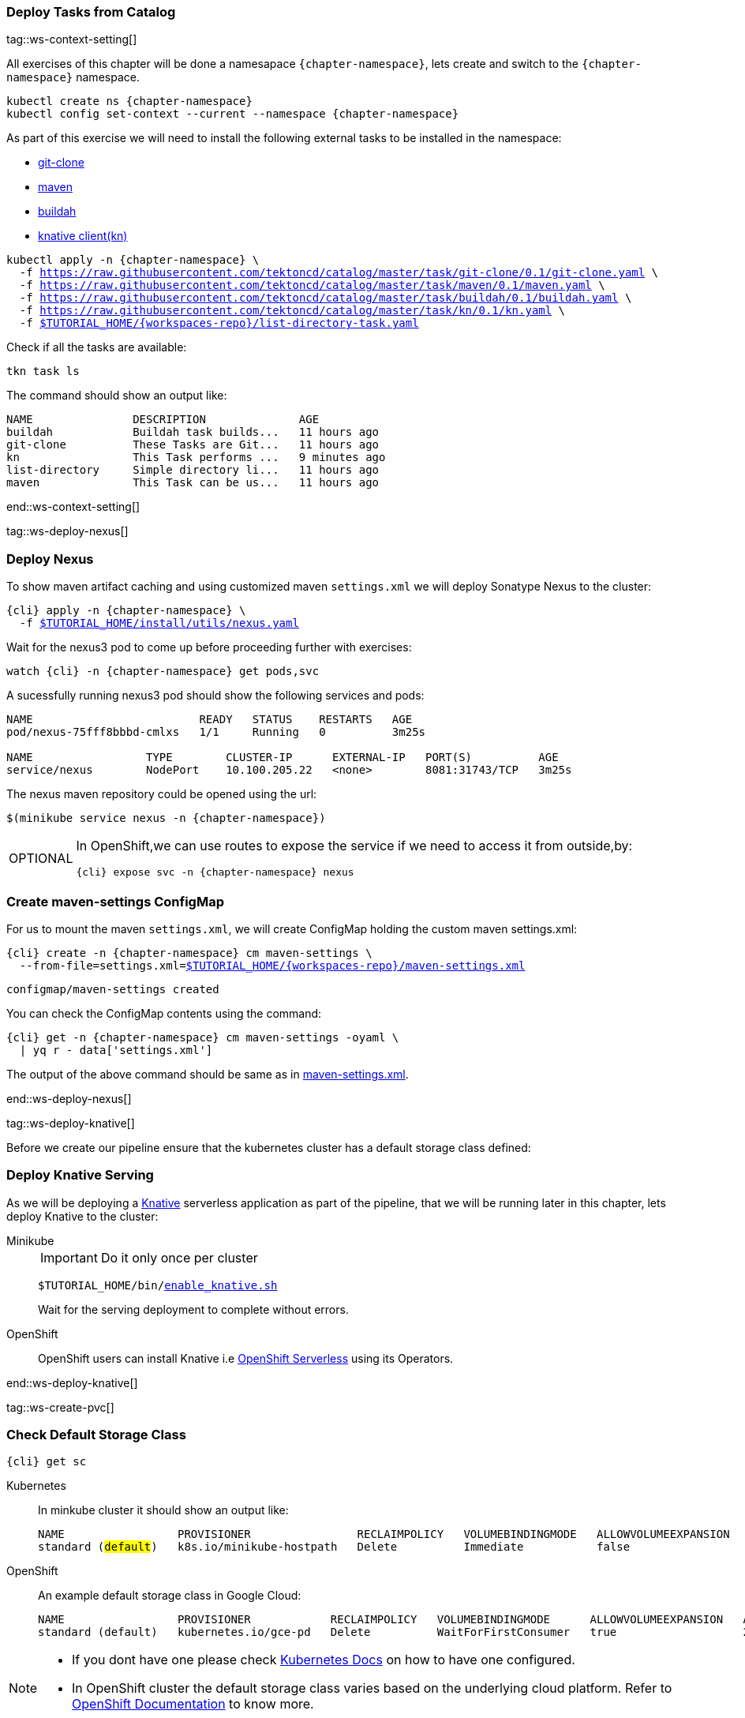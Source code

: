 [#ws-tasks-deploy]
=== Deploy Tasks from Catalog

tag::ws-context-setting[]

All exercises of this chapter will be done a namesapace `{chapter-namespace}`, lets create and switch to the `{chapter-namespace}` namespace.

[.console-input]
[source,bash,subs="+macros,+attributes"]
----
kubectl create ns {chapter-namespace} 
kubectl config set-context --current --namespace {chapter-namespace}
----

ifdef::openshift[]
All exercises of this chapter will be done a namesapace `{chapter-namespace}`, lets create the project if not done earlier and switch to the `{chapter-namespace}` namespace:
endif::[]

As part of this exercise we will need to install the following external tasks to be installed in the namespace:

- https://github.com/tektoncd/catalog/tree/master/task/git-clone/0.1[git-clone]
- https://github.com/tektoncd/catalog/tree/master/task/maven/0.1[maven]
- https://github.com/tektoncd/catalog/tree/master/task/buildah/0.1[buildah]
- https://github.com/tektoncd/catalog/tree/master/task/kn/0.1[knative client(kn)]

[.console-input]
[source,bash,subs="+macros,+attributes"]
----
kubectl apply -n {chapter-namespace} \
  -f https://raw.githubusercontent.com/tektoncd/catalog/master/task/git-clone/0.1/git-clone.yaml \
  -f https://raw.githubusercontent.com/tektoncd/catalog/master/task/maven/0.1/maven.yaml \
  -f https://raw.githubusercontent.com/tektoncd/catalog/master/task/buildah/0.1/buildah.yaml \
  -f https://raw.githubusercontent.com/tektoncd/catalog/master/task/kn/0.1/kn.yaml \
  -f link:{github-repo}/{workspaces-repo}/list-directory-task.yaml[pass:[$TUTORIAL_HOME]/{workspaces-repo}/list-directory-task.yaml]
----

Check if all the tasks are available:

[.console-input]
[source,bash,subs="+macros,+attributes"]
----
tkn task ls
----

The command should show an output like:

[.console-output]
[source,bash,subs="+macros,+attributes"]
----
NAME               DESCRIPTION              AGE
buildah            Buildah task builds...   11 hours ago
git-clone          These Tasks are Git...   11 hours ago
kn                 This Task performs ...   9 minutes ago
list-directory     Simple directory li...   11 hours ago
maven              This Task can be us...   11 hours ago
----
end::ws-context-setting[]

tag::ws-deploy-nexus[]
[#ws-deploy-nexus]
=== Deploy Nexus

To show maven artifact caching and using customized maven `settings.xml` we will deploy Sonatype Nexus to the cluster:

[.console-input]
[source,bash,subs="+macros,+attributes"]
----
{cli} apply -n {chapter-namespace} \
  -f link:{github-repo}/install/utils/nexus.yaml[$TUTORIAL_HOME/install/utils/nexus.yaml^]
----

Wait for the nexus3 pod to come up before proceeding further with exercises:

[.console-input]
[source,bash,subs="+macros,+attributes"]
----
watch {cli} -n {chapter-namespace} get pods,svc
----

A sucessfully running nexus3 pod should show the following services and pods:

[.console-output]
[source,bash]
----
NAME                         READY   STATUS    RESTARTS   AGE
pod/nexus-75fff8bbbd-cmlxs   1/1     Running   0          3m25s

NAME                 TYPE        CLUSTER-IP      EXTERNAL-IP   PORT(S)          AGE
service/nexus        NodePort    10.100.205.22   <none>        8081:31743/TCP   3m25s
----

ifndef::openshift[]
The nexus maven repository could be opened using the url:

[.console-input]
[source,bash,subs="+macros,+attributes"]
----
$(minikube service nexus -n {chapter-namespace})
----
endif::[]

[NOTE.optional,caption=OPTIONAL]
=====
In OpenShift,we can use routes to expose the service if we need to access it from outside,by:
[.console-input]
[source,bash,subs="+macros,+attributes"]
----
{cli} expose svc -n {chapter-namespace} nexus
----
=====

[#ws-create-maven-settings-cm]
=== Create maven-settings ConfigMap

For us to mount the maven `settings.xml`, we will create ConfigMap holding the custom maven settings.xml:

[.console-input]
[source,bash,subs="+macros,+attributes"]
----
{cli} create -n {chapter-namespace} cm maven-settings \
  --from-file=settings.xml=link:{github-repo}/{workspaces-repo}/maven-settings.xml[+$TUTORIAL_HOME+/{workspaces-repo}/maven-settings.xml^]
----

[.console-output]
[source,bash]
----
configmap/maven-settings created
----

You can check the ConfigMap contents using the command:

[.console-input]
[source,bash,subs="+macros,+attributes"]
----
{cli} get -n {chapter-namespace} cm maven-settings -oyaml \
  | yq r - data['settings.xml']
----

The output of the above command should be same as in link:{github-repo}/{workspaces-repo}/maven-settings.xml[maven-settings.xml^].

end::ws-deploy-nexus[]

tag::ws-deploy-knative[]

Before we create our pipeline ensure that the kubernetes cluster has a default storage class defined:

[#ws-deploy-knative]
ifndef::openshift[]
=== Deploy Knative Serving
endif::[]
ifdef::openshift[]
=== Deploy OpenShift Serverless
endif::[]

As we will be deploying a https://knative.dev[Knative] serverless application as part of the pipeline, that we will be running later in this chapter, lets deploy Knative to the cluster:

ifndef::openshift[]
[tabs]
====
Minikube::
+
--
IMPORTANT: Do it only once per cluster

[.console-input]
[source,bash,subs="+macros,+attributes"]
----
$TUTORIAL_HOME/bin/link:{github-repo}/bin/enable_knative.sh[enable_knative.sh^]
----

Wait for the serving deployment to complete without errors. 

--
OpenShift::
+
--
endif::[]
OpenShift users can install Knative i.e https://docs.openshift.com/container-platform/4.1/serverless/installing-openshift-serverless.html[OpenShift Serverless] using its Operators.
ifndef::openshift[]
--
====
endif::[]
end::ws-deploy-knative[]

tag::ws-create-pvc[]
[#ws-check-sc]
=== Check Default Storage Class

[.console-input]
[source,bash,subs="+macros,+attributes"]
----
{cli} get sc
----

ifndef::openshift[]
[tabs]
====
Kubernetes::
+
--
In minkube cluster it should show an output like:

[.console-output]
[source,subs="+quotes"]
-----
NAME                 PROVISIONER                RECLAIMPOLICY   VOLUMEBINDINGMODE   ALLOWVOLUMEEXPANSION   AGE
standard (#default#)   k8s.io/minikube-hostpath   Delete          Immediate           false                  9h
-----
--
OpenShift::
+
--
endif::[]

An example default storage class in Google Cloud:

[.console-output]
[source,bash]
-----
NAME                 PROVISIONER            RECLAIMPOLICY   VOLUMEBINDINGMODE      ALLOWVOLUMEEXPANSION   AGE
standard (default)   kubernetes.io/gce-pd   Delete          WaitForFirstConsumer   true                   2d3h
-----
ifndef::openshift[]
--
====
endif::[]


[NOTE]
====
ifndef::openshift[]
- If you dont have one please check https://kubernetes.io/docs/concepts/storage/storage-classes/[Kubernetes Docs] on how to have one configured.
endif::[]
- In OpenShift cluster the default storage class varies based on the underlying cloud platform. Refer to https://docs.openshift.com/container-platform/4.5/storage/dynamic-provisioning.html[OpenShift Documentation] to know more.
====

=== Create PVC

Create the PVC `tekton-tutorial-sources`, which we will use as part of the exercises in this chapter and the upcoming ones.

[.console-input]
[source,bash,subs="+macros,+attributes"]
----
{cli} apply -n {chapter-namespace} -f link:{github-repo}/{workspaces-repo}/sources-pvc.yaml[+$TUTORIAL_HOME+/{workspaces-repo}/sources-pvc.yaml^]
----
end::ws-create-pvc[]
